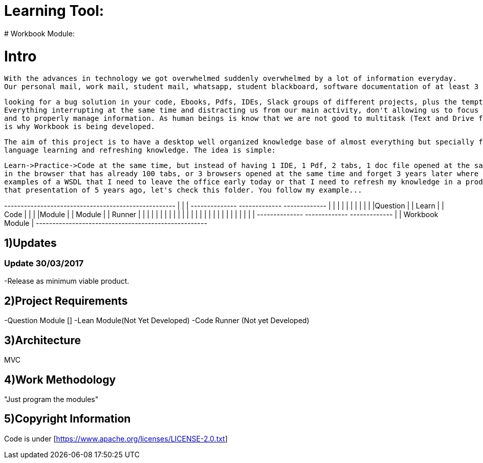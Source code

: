 # Learning Tool: 
# Workbook Module:

# Intro
 With the advances in technology we got overwhelmed suddenly overwhelmed by a lot of information everyday.
 Our personal mail, work mail, student mail, whatsapp, student blackboard, software documentation of at least 3 programming languages opened at the sametime, stackoverflow 200 tabs 
 
 looking for a bug solution in your code, Ebooks, Pdfs, IDEs, Slack groups of different projects, plus the temptation to open youtube or 9gag. 
 Everything interrupting at the same time and distracting us from our main activity, don't allowing us to focus
 and to properly manage information. As human beings is know that we are not good to multitask (Text and Drive for example) so that
 is why Workbook is being developed.
 
 The aim of this project is to have a desktop well organized knowledge base of almost everything but specially for programming
 language learning and refreshing knowledge. The idea is simple: 
 
 Learn->Practice->Code at the same time, but instead of having 1 IDE, 1 Pdf, 2 tabs, 1 doc file opened at the same time
 in the browser that has already 100 tabs, or 3 browsers opened at the same time and forget 3 years later where I had those 
 examples of a WSDL that I need to leave the office early today or that I need to refresh my knowledge in a product presentation and avoid the uncomfortable "Let me, hmmm, member..." yeah
 that presentation of 5 years ago, let's check this folder. You follow my example... 



+----------------------------------------------------+
|                                                    |
|  +--------------+ +-------------+ +-------------+  |
|  |              | |             | |             |  |
|  |Question      | |  Learn      | | Code        |  |
|  |Module        | |  Module     | | Runner      |  | 
|  |              | |             | |             |  |   
|  |              | |             | |             |  |
|  |              | |             | |             |  |
|  +--------------+ +-------------+ +-------------+  |
|                   Workbook Module                  |
+----------------------------------------------------+



1)Updates
---------

### Update 30/03/2017

-Release as minimum viable product.

2)Project Requirements
----------------------
-Question Module []
-Lean Module(Not Yet Developed)
-Code Runner (Not yet Developed)

3)Architecture
--------------
MVC

4)Work Methodology
------------------- 
"Just program the modules"

5)Copyright Information
----------------------- 
Code is under [https://www.apache.org/licenses/LICENSE-2.0.txt]
